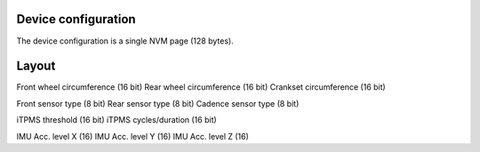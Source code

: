 Device configuration
--------------------

The device configuration is a single NVM page (128 bytes).

Layout
------

Front wheel circumference (16 bit)
Rear wheel circumference (16 bit)
Crankset circumference (16 bit)

Front sensor type (8 bit)
Rear sensor type (8 bit)
Cadence sensor type (8 bit)

iTPMS threshold (16 bit)
iTPMS cycles/duration (16 bit)

IMU Acc. level X (16)
IMU Acc. level Y (16)
IMU Acc. level Z (16)
